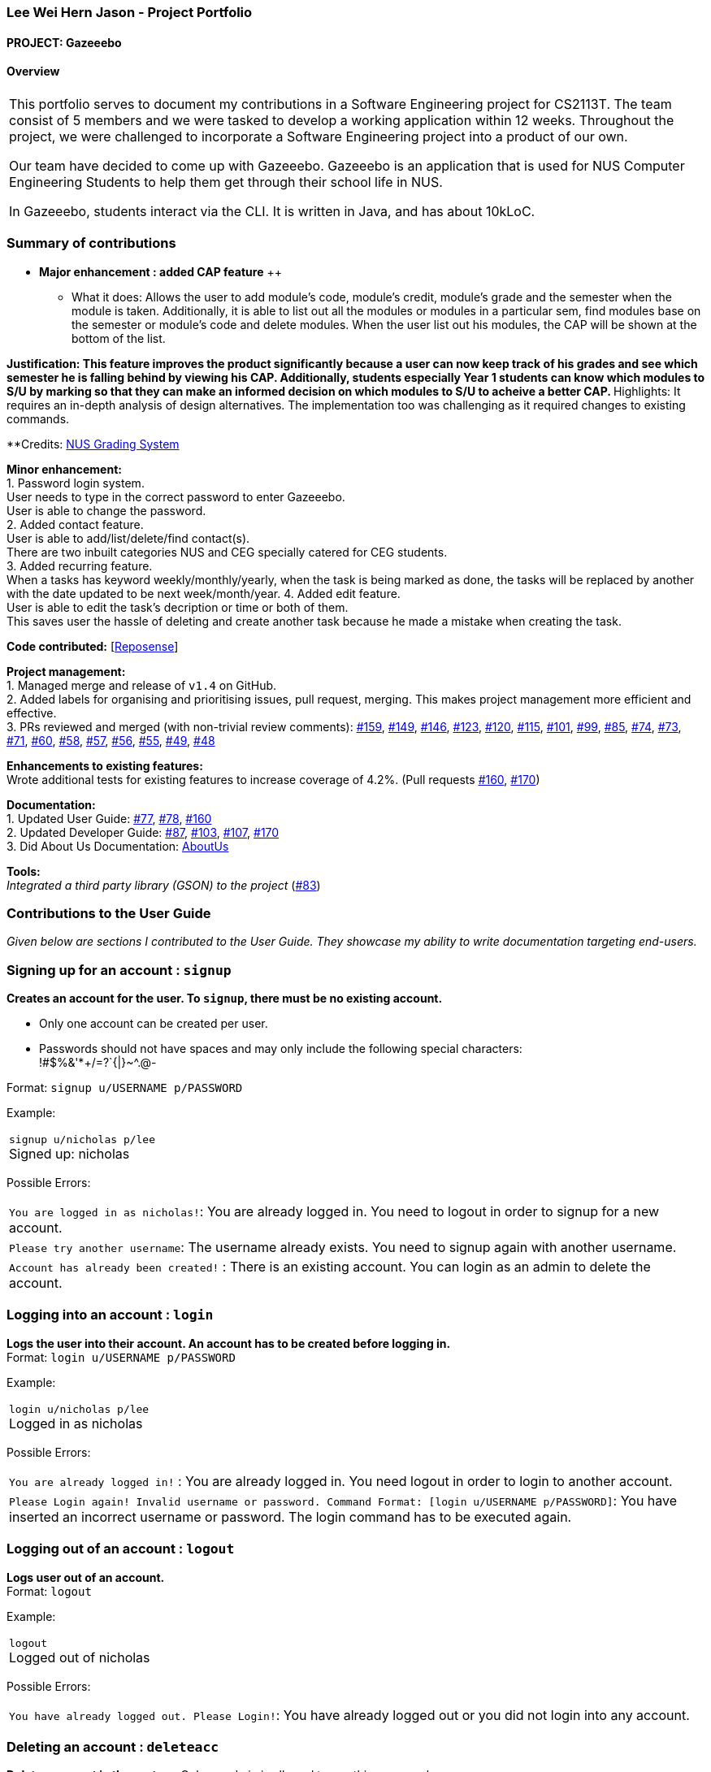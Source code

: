 :site-section: AboutUs
:imagesDir: ../images
:stylesDir: ../stylesheets

=== Lee Wei Hern Jason - Project Portfolio
==== PROJECT: Gazeeebo

==== Overview

|===
This portfolio serves to document my contributions in a Software Engineering project for CS2113T.
The team consist of 5 members and we were tasked to develop a working application within 12 weeks.
Throughout the project, we were challenged to incorporate a Software Engineering project into a product of our own.

Our team have decided to come up with Gazeeebo.
Gazeeebo is an application that is used for NUS Computer Engineering Students to help them get through their school life in NUS.

In Gazeeebo, students interact via the CLI.
It is written in Java, and has about 10kLoC.
|===

=== Summary of contributions

* *Major enhancement : added CAP feature* ++
** What it does: Allows the user to add module's code, module's credit, module's grade and the semester when the module is taken.
Additionally, it is able to list out all the modules or modules in a particular sem, 
find modules base on the semester or module's code and 
delete modules. When the user list out his modules, the CAP will be shown at the bottom of the list.

**Justification:
This feature improves the product significantly because a user
can now keep track of his grades and see which semester he is falling behind by viewing his CAP.
Additionally, students especially Year 1 students can know which modules to S/U by marking so that they can make
an informed decision on which modules to S/U to acheive a better CAP.
**Highlights:
It requires an in-depth analysis of design alternatives.
The implementation too was challenging as it required changes to existing commands.

**Credits: http://www.nus.edu.sg/registrar/education-at-nus/modular-system.html[NUS Grading System]

*Minor enhancement:* +
1. Password login system. +
User needs to type in the correct password to enter Gazeeebo. +
User is able to change the password. +
2. Added contact feature. +
User is able to add/list/delete/find contact(s). +
There are two inbuilt categories NUS and CEG specially catered for CEG students. +
3. Added recurring feature. +
When a tasks has keyword weekly/monthly/yearly, when the task is being marked as done, the tasks will be replaced by another with the 
date updated to be next week/month/year.
4. Added edit feature. +
User is able to edit the task's decription or time or both of them. +
This saves user the hassle of deleting and create another task because he made a mistake when creating the task.

*Code contributed:*
[https://nuscs2113-ay1920s1.github.io/dashboard/#search=JasonLeeWeiHern&sort=groupTitle&sortWithin=title&since=2019-09-21&timeframe=commit&mergegroup=false&groupSelect=groupByRepos&breakdown=false&until=2019-10-30&tabOpen=false[Reposense]] +

*Project management:* +
1. Managed merge and release of `v1.4` on GitHub. +
2. Added labels for organising and prioritising issues, pull request, merging.
This makes project management more efficient and effective. +
3. PRs reviewed and merged (with non-trivial review comments):
https://github.com/AY1920S1-CS2113T-F10-4/main/pull/159[#159],
https://github.com/AY1920S1-CS2113T-F10-4/main/pull/149[#149],
https://github.com/AY1920S1-CS2113T-F10-4/main/pull/146[#146],
https://github.com/AY1920S1-CS2113T-F10-4/main/pull/123[#123],
https://github.com/AY1920S1-CS2113T-F10-4/main/pull/120[#120],
https://github.com/AY1920S1-CS2113T-F10-4/main/pull/115[#115],
https://github.com/AY1920S1-CS2113T-F10-4/main/pull/101[#101],
https://github.com/AY1920S1-CS2113T-F10-4/main/pull/99[#99],
https://github.com/AY1920S1-CS2113T-F10-4/main/pull/85[#85],
https://github.com/AY1920S1-CS2113T-F10-4/main/pull/74[#74],
https://github.com/AY1920S1-CS2113T-F10-4/main/pull/73[#73],
https://github.com/AY1920S1-CS2113T-F10-4/main/pull/71[#71],
https://github.com/AY1920S1-CS2113T-F10-4/main/pull/60[#60],
https://github.com/AY1920S1-CS2113T-F10-4/main/pull/58[#58],
https://github.com/AY1920S1-CS2113T-F10-4/main/pull/57[#57],
https://github.com/AY1920S1-CS2113T-F10-4/main/pull/56[#56],
https://github.com/AY1920S1-CS2113T-F10-4/main/pull/55[#55],
https://github.com/AY1920S1-CS2113T-F10-4/main/pull/49[#49],
https://github.com/AY1920S1-CS2113T-F10-4/main/pull/48[#48]

*Enhancements to existing features:* +
Wrote additional tests for existing features to increase coverage of 4.2%.
(Pull requests
https://github.com/CS2113-AY1819S2-M11-2/main/pull/160[#160],
https://github.com/CS2113-AY1819S2-M11-2/main/pull/170[#170])

*Documentation:* +
1. Updated User Guide:
https://github.com/CS2113-AY1819S2-M11-2/main/pull/77[#77],
https://github.com/CS2113-AY1819S2-M11-2/main/pull/78[#78],
https://github.com/CS2113-AY1819S2-M11-2/main/pull/160[#160] +
2. Updated Developer Guide:
https://github.com/CS2113-AY1819S2-M11-2/main/pull/87[#87],
https://github.com/CS2113-AY1819S2-M11-2/main/pull/103[#103],
https://github.com/CS2113-AY1819S2-M11-2/main/pull/107[#107],
https://github.com/CS2113-AY1819S2-M11-2/main/pull/170[#170] +
3. Did About Us Documentation:
https://github.com/CS2113-AY1819S2-M11-2/main/blob/master/docs/AboutUs.adoc[AboutUs]

*Tools:* +
_Integrated a third party library (GSON) to the project_ (https://github.com/CS2113-AY1819S2-M11-2/main/pull/83[#83])


=== Contributions to the User Guide

_Given below are sections I contributed to the User Guide. They showcase my ability to write documentation targeting end-users._

=== Signing up for an account : `signup`

*Creates an account for the user. To `signup`, there must be no existing account.* +

* Only one account can be created per user.

* Passwords should not have spaces and may only include the following special characters: +
!#$%&'*+/=?`{|}~^.@-

Format: `signup u/USERNAME p/PASSWORD` +

Example:

|===
`signup u/nicholas p/lee` +
Signed up: nicholas +
|===

Possible Errors:

|===
|`You are logged in as nicholas!`: You are already logged in. You need to logout in order to signup for a new account. +
|`Please try another username`: The username already exists. You need to signup again with another username. +
|`Account has already been created!` : There is an existing account. You can login as an admin to delete the account. +
|===

=== Logging into an account : `login`

*Logs the user into their account. An account has to be created before logging in.* +
Format: `login u/USERNAME p/PASSWORD` +

Example:

|===
`login u/nicholas p/lee` +
Logged in as nicholas +
|===

Possible Errors:

|===
|`You are already logged in!` : You are already logged in. You need logout in order to login to another account. +
|`Please Login again! Invalid username or password.
 Command Format: [login u/USERNAME p/PASSWORD]`: You have inserted an incorrect username or password. The login command has to be executed again. +
|===

=== Logging out of an account : `logout`

*Logs user out of an account.* +
Format: `logout`

Example:

|===
`logout` +
Logged out of nicholas +
|===

Possible Errors:

|===
|`You have already logged out. Please Login!`:
You have already logged out or you did not login into any account. +
|===

=== Deleting an account : `deleteacc`

*Deletes account in the system.* Only an admin is allowed to use this command. +

Format: `deleteacc`

Example:

|===
`deleteacc` +
Account has been deleted! +
|===

Possible Errors: +

|===
|`You need to log in as an admin to use this command` :
You are not logged in as an admin. Please login as an admin before using this command. +
|===


=== Contributions to the Developer Guide

_Given below are sections I contributed to the Developer Guide. They showcase my ability to write technical documentation and the technical depth of my contributions to the project._

=== Login Feature

==== Current Implementation

The login mechanism is facilitated by `TaskManager`, `SignupCommand`, `LoginCommand`, `LogoutCommand`, `DeleteAccountCommand`, `LoginEvent`, `GenerateHash`, `JsonLoginStorage`.
The login feature is mainly supported by the `Command` class and `account` class.
There are two types of accounts in login feature which are implemented in the `account` class: +
A normal user account and an admin account. All username and hashed password are stored in a JSON file.

image::AccountClassDiagram.png[width="180"]

The class diagram above illustrates the `account` class. +

In `model` class, there are methods to check for:
`loginStatus` (if the user is logged in), `adminStatus` (if the admin is logged in),
`userExists` (if the username is already taken), `accountExists` (if there is already an account created).

In this feature, there are 4 main commands.
The flow on how the commands are executed and their respective sequence diagrams will be further elaborated below: +
1. Signup and Login Command +
2. <<Logout Command>> +
3. <<DeleteAcc Command>>

==== Signup and Login Command

*`Signup Command` creates an account for the user and stores their username and password in a JSON file.* +
*`Login Command` logs in the account for the user by checking the username and password stored in the JSON file.* +
Given below is an example usage scenario of `signup`. The command word can be swapped to `login` for `Login Command`.

|===
|Step 1. The user signs up and keys in username and password using the command `signup u/USERNAME p/PASSWORD`.
|Step 2. The `TaskManagerParser` recognises the command word as a signup from `SignupCommand` and calls `SignupCommand`.
|Step 3. `SignupCommandParser` will parse the arguments to `SignupCommand`.
 `SignupCommand` will call the following commands which are linked to `LoginEvent`.

`getLoginStatus` to check if the user is already logged in. +
`userExists` to check if there is already an account with the same username. +
`accountExists` to check if an account has already been created. +

If the arguments passes all the commands, `newUser(user)` {`loginUser(user)` for `Login Command`} will be called to store
the username and hashed password in a User class.
It will then pass the User object to `JsonLoginStorage`.
|Step 4. `JsonLoginStorage` retrieves the User object to read and write Json files with the correct Json properties.
|Step 5. It will then return to `loginEvent` then to `SignupCommand` and returns the user a successful signup output.
|===

The following sequence diagram below shows the flow of `signup` and `login` respectively from Step 1 to Step 5 above.

[.left]
image::SignUpSequenceDiagram.png[width="350"]
image::LoginSequenceDiagram.png[width="350"]
[.right]

==== Logout Command

*`Logout Command` logs the user out of their account.* Given below is an example usage scenario of `logout`.

|===
|Step 1. The user logs out by keying in the command `logout`.
|Step 2. The `TaskManagerParser` recognises the command word as a logout from `LogoutCommand` and calls `LogoutCommand`.
|Step 3. `LogoutCommand` will call the following commands which is linked to `LoginEvent`.

`getLoginStatus` to check if the user is already logged out. +
`getAdminStatus` to check if the admin is already logged out. +

If the arguments passes `getLoginStatus` and `getAdminStatus`, `logout` will be called in `LoginEvent`.
|Step 4. In `LoginEvent`, `getLoginStatus` and `getAdminStatus` will be set to false and will then
return to `LoginCommand` to return the user a successful logout output.
|===

The sequence diagram below shows the flow of `logout` from Step 1 to Step 4 above.

image::LogoutSequenceDiagram.png[width="400"]

==== DeleteAcc Command

*`DeleteAcc` only accessible to admins. `DeleteAcc` deletes the entire account.* Given below is an example usage scenario of `DeleteAcc`.

|===
|Step 1. The admin logs in by keying in username and password using the command `login u/admin p/admin`.
|Step 2. The admin keys in `DeleteAcc` to delete the account.
|Step 3. The `TaskManagerParser` recognises the command word as delete account
from `DeleteAccountCommand` and calls `DeleteAccountCommand`.
|Step 4. `DeleteAccountCommand` will call the following command which is linked to `LoginEvent`.

`getAdminStatus` to check if an admin is logged in. +

If the arguments passes `getAdminStatus`, `deleteAccount()` will be called in `LoginEvent`.
|Step 5. In `LoginEvent`, JsonLoginStorage's `deleteAccount()` will be called to delete the JSON file.
|Step 6. `LoginEvent` will then call `reinitialise()` to create the Json file
without any username and password stored in it. `reinitialise()` is assisted by `JsonLoginStorage` and `writeJson()`.
|Step 7. `LoginEvent` will return to `DeleteAccountCommand` and returns the user a successful login output.
|===

The sequence diagram below shows the flow of `deleteacc` from Step 1 to Step 7 above.

image::DeleteAccountSequenceDiagram.png[width="400"]

==== Design Considerations

===== Aspect: How `LoginEvent` and `JsonLoginStorage` works together

*Alternative 1 (current choice): `LoginEvent` and `JsonLoginStorage` are in separate classes.* +
Pros: Follows OOP coding. The codes will look more organised and clean. +
Cons: Coders will have to look at both files to code or debug as both calls each other frequently. +
*Alternative 2: `LoginEvent` and `JsonLoginStorage` are in the same class.* +
Pros: Easy to read and debug, all codes are in one file and thus easier for other coders to modify. +
Cons: Does not follow OOP coding. The codes in the file will look messy.

===== Aspect: How `LoginEvent` fits into the code

*Alternative 1 (current choice): `LoginEvent` is implemented into the logic.* +
Pros: The code will be efficient and effective. It will be neat and the flow will be well structured.
Single Responsibility Principle and Separation of Concerns is maintained in the code. +
Cons: Might be confusing as `LoginEvent` is used frequently.
Coders might need to fully understand how other classes work before looking at `LoginEvent`. +
*Alternative 2: `LoginEvent` is implemented on its own.* +
Pros: It would be easier for coders to visualise and debug. `LoginEvent` can still run the entire Taskmanager. +
Cons: There would be a lot of repeated and redundant codes.
Most of the functions in the `logic` component will be repeated. This will violate Single Responsibility Principle and Separation of Concerns.

===== Aspect: How the securing of password is implemented

*Alternative 1 (current choice): Create my own hashing function to secure password.* +
Pros: Hashing is a one way function. With a proper hashing design, there is no way to reverse
the hashing process to reveal the original password. +
Cons: Need to code out my own hashing function. More logic and function have to be written.
The code will be more complex. +
*Alternative 2: Use encryption library to secure password. Eg. MD5 hashing* +
Pros: Do not need to code much. Most of the function are one line. Easy to implement. +
Cons: Encryption is a two-way function. Encrypted strings can be decrypted with a proper key.
The password will not be secure. MD5 is not suitable for sensitive information.
Collisions exist with the algorithm, and there have been successful attacks against it.

=== PROJECTS:

https://github.com/JasonLeeWeiHern/STOPTHEBUS[CP2106]

